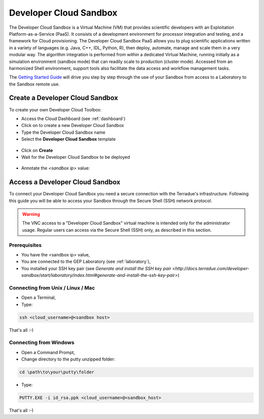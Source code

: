 Developer Cloud Sandbox
=======================

The Developer Cloud Sandbox is a Virtual Machine (VM) that provides scientific developers with an Exploitation Platform-as-a-Service (PaaS). It consists of a development environment for processor integration and testing, and a framework for Cloud provisioning.
The Developer Cloud Sandbox PaaS allows you to plug scientific applications written in a variety of languages (e.g. Java, C++, IDL, Python, R), then deploy, automate, manage and scale them in a very modular way. The algorithm integration is performed from within a dedicated Virtual Machine, running initially as a simulation environment (sandbox mode) that can readily scale to production (cluster mode). Accessed from an harmonized Shell environment, support tools also facilitate the data access and workflow management tasks.

The `Getting Started Guide <http://docs.terradue.com/developer-sandbox/start/index.html>`_ will drive you step by step through the use of your Sandbox from access to a Laboratory to the Sandbox remote use.

Create a Developer Cloud Sandbox
--------------------------------

To create your own Developer Cloud Toolbox:

- Access the Cloud Dashboard (see :ref:`dashboard`)
- Click on |plus.png| to create a new Developer Cloud Sandbox
- Type the Developer Cloud Sandbox name
- Select the **Developer Cloud Sandbox** template

.. figure:: assets/sandbox_create.png
	:figclass: align-center
        :width: 600px
        :align: center
        :alt: alternate text

- Click on **Create**
- Wait for the Developer Cloud Sandbox to be deployed

.. figure:: assets/sandbox_deploy.png
	:figclass: align-center
        :width: 600px
        :align: center
        :alt: alternate text

- Annotate the *<sandbox ip>* value:

.. figure:: assets/sandbox_ip.png
	:figclass: align-center
        :align: center
        :alt: alternate text


Access a Developer Cloud Sandbox
--------------------------------

To connect your Developer Cloud Sandbox you need a secure connection with the Terradue's infrastructure. Following this guide you will be able to access your Sandbox through the Secure Shell (SSH) network protocol.

.. WARNING::
  The VNC access to a "Developer Cloud Sandbox" virtual machine is intended only for the administrator usage. Regular users can access via the Secure Shell (SSH) only, as described in this section.

Prerequisites
^^^^^^^^^^^^^

- You have the <sandbox ip> value,
- You are connected to the GEP Laboratory (see :ref:`laboratory`),
- You installed your SSH key pair (see `Generate and install the SSH key pair <http://docs.terradue.com/developer-sandbox/start/laboratory/index.html#generate-and-install-the-ssh-key-pair>`) 

.. _connecting_from_unix_linux_mac:

Connecting from Unix / Linux / Mac
^^^^^^^^^^^^^^^^^^^^^^^^^^^^^^^^^^

- Open a Terminal,

- Type:

.. code-block:: bash

  ssh <cloud_username>@<sandbox host>

That's all :-)

.. _connecting_from_windows:

Connecting from Windows
^^^^^^^^^^^^^^^^^^^^^^^

- Open a Command Prompt,
- Change directory to the putty unzipped folder:

.. code-block:: bash

  cd \path\to\your\putty\folder
  
- Type:

.. code-block:: bash

  PUTTY.EXE -i id_rsa.ppk <cloud_username>@<sandbox_host>

That's all :-)

.. |plus.png| image:: assets/plus.png
